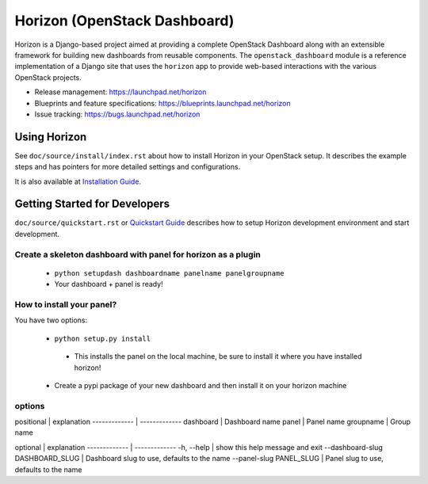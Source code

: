 =============================
Horizon (OpenStack Dashboard)
=============================

Horizon is a Django-based project aimed at providing a complete OpenStack
Dashboard along with an extensible framework for building new dashboards
from reusable components. The ``openstack_dashboard`` module is a reference
implementation of a Django site that uses the ``horizon`` app to provide
web-based interactions with the various OpenStack projects.

* Release management: https://launchpad.net/horizon
* Blueprints and feature specifications: https://blueprints.launchpad.net/horizon
* Issue tracking: https://bugs.launchpad.net/horizon

.. image:: https://governance.openstack.org/tc/badges/horizon.svg
    :target: https://governance.openstack.org/tc/reference/tags/index.html

Using Horizon
=============

See ``doc/source/install/index.rst`` about how to install Horizon
in your OpenStack setup. It describes the example steps and
has pointers for more detailed settings and configurations.

It is also available at
`Installation Guide <https://docs.openstack.org/horizon/latest/install/index.html>`_.

Getting Started for Developers
==============================

``doc/source/quickstart.rst`` or
`Quickstart Guide <https://docs.openstack.org/horizon/latest/contributor/quickstart.html>`_
describes how to setup Horizon development environment and start development.

Create a skeleton dashboard with panel for horizon as a plugin
----------------------------------------------------------------

 - ``python setupdash dashboardname panelname panelgroupname``
 - Your dashboard + panel is ready!


How to install your panel?
---------------------------

You have two options:

 - ``python setup.py install``
  - This installs the panel on the local machine, be sure to install it where you have installed horizon!
 - Create a pypi package of your new dashboard and then install it on your horizon machine



options
--------

positional | explanation
------------- | -------------
dashboard | Dashboard name
panel | Panel name
groupname | Group name


optional | explanation
------------- | -------------
-h, --help | show this help message and exit
--dashboard-slug DASHBOARD_SLUG | Dashboard slug to use, defaults to the name
--panel-slug PANEL_SLUG | Panel slug to use, defaults to the name

